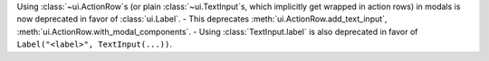 Using :class:`~ui.ActionRow`\s (or plain :class:`~ui.TextInput`\s, which implicitly get wrapped in action rows) in modals is now deprecated in favor of :class:`ui.Label`.
- This deprecates :meth:`ui.ActionRow.add_text_input`, :meth:`ui.ActionRow.with_modal_components`.
- Using :class:`TextInput.label` is also deprecated in favor of ``Label("<label>", TextInput(...))``.
